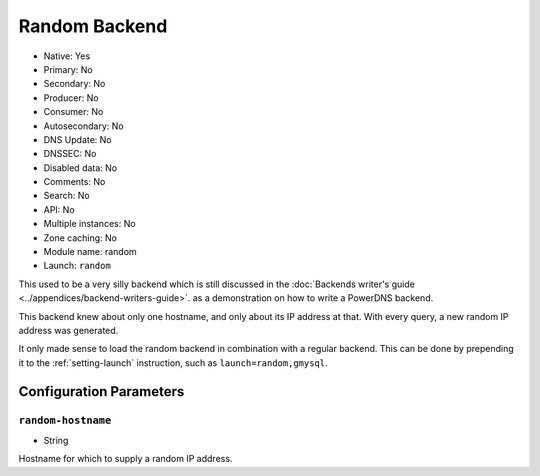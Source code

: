 Random Backend
==============

.. deprecated:: 4.6.0
  This backend was removed in 4.6.0

* Native: Yes
* Primary: No
* Secondary: No
* Producer: No
* Consumer: No
* Autosecondary: No
* DNS Update: No
* DNSSEC: No
* Disabled data: No
* Comments: No
* Search: No
* API: No
* Multiple instances: No
* Zone caching: No
* Module name: random
* Launch: ``random``

This used to be a very silly backend which is still discussed in the
:doc:`Backends writer's guide <../appendices/backend-writers-guide>`.  as a
demonstration on how to write a PowerDNS backend.

This backend knew about only one hostname, and only about its IP
address at that. With every query, a new random IP address was generated.

It only made sense to load the random backend in combination with a
regular backend. This can be done by prepending it to the
:ref:`setting-launch` instruction, such as
``launch=random,gmysql``.

Configuration Parameters
------------------------

.. _setting-random-hostname:

``random-hostname``
~~~~~~~~~~~~~~~~~~~

-  String

Hostname for which to supply a random IP address.
